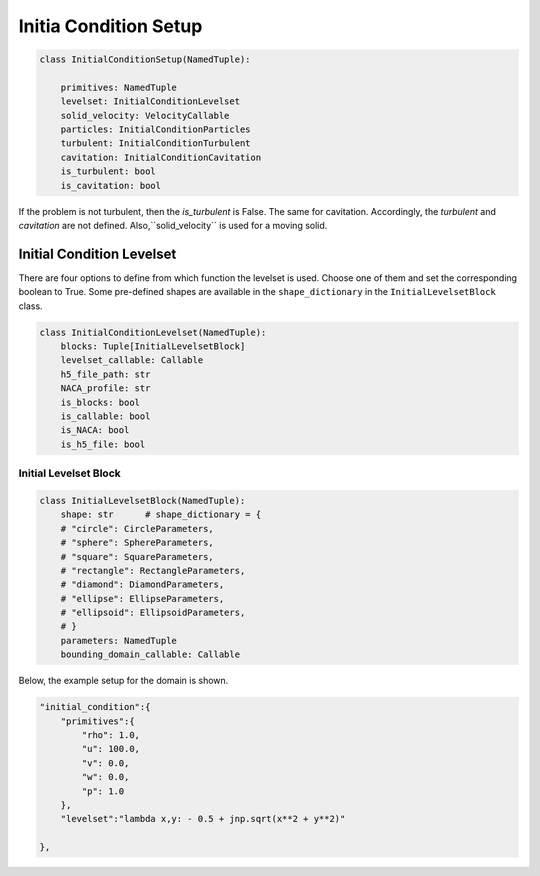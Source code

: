 Initia Condition Setup
======================

.. code-block:: python

    class InitialConditionSetup(NamedTuple):

        primitives: NamedTuple      
        levelset: InitialConditionLevelset    
        solid_velocity: VelocityCallable     
        particles: InitialConditionParticles     
        turbulent: InitialConditionTurbulent      
        cavitation: InitialConditionCavitation     
        is_turbulent: bool      
        is_cavitation: bool     

If the problem is not turbulent, then the `is_turbulent` is False. The same for cavitation.
Accordingly, the `turbulent` and `cavitation` are not defined.
Also,``solid_velocity`` is used for a moving solid. 


Initial Condition Levelset
--------------------------

There are four options to define from which function the levelset is used.
Choose one of them and set the corresponding boolean to True. 
Some pre-defined shapes are available in the ``shape_dictionary`` in the ``InitialLevelsetBlock`` class.

.. code-block:: python

    class InitialConditionLevelset(NamedTuple):
        blocks: Tuple[InitialLevelsetBlock]     
        levelset_callable: Callable
        h5_file_path: str
        NACA_profile: str    
        is_blocks: bool
        is_callable: bool
        is_NACA: bool
        is_h5_file: bool


Initial Levelset Block
^^^^^^^^^^^^^^^^^^^^^^

.. code-block:: python
    
    class InitialLevelsetBlock(NamedTuple):
        shape: str      # shape_dictionary = {
        # "circle": CircleParameters,
        # "sphere": SphereParameters,
        # "square": SquareParameters,
        # "rectangle": RectangleParameters,
        # "diamond": DiamondParameters,
        # "ellipse": EllipseParameters,
        # "ellipsoid": EllipsoidParameters,
        # }
        parameters: NamedTuple
        bounding_domain_callable: Callable

Below, the example setup for the domain is shown.

.. code-block:: python

    "initial_condition":{
        "primitives":{
            "rho": 1.0,
            "u": 100.0,
            "v": 0.0,
            "w": 0.0,
            "p": 1.0
        },
        "levelset":"lambda x,y: - 0.5 + jnp.sqrt(x**2 + y**2)"
           
    },